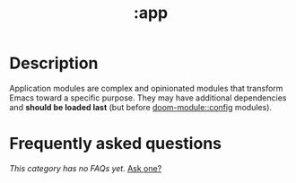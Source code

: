 #+title:   :app
#+created: February 19, 2017
#+since:   21.12.0

* Description
Application modules are complex and opinionated modules that transform Emacs
toward a specific purpose. They may have additional dependencies and *should be
loaded last* (but before [[doom-module::config]] modules).

* Frequently asked questions
/This category has no FAQs yet./ [[doom-suggest-faq:][Ask one?]]
